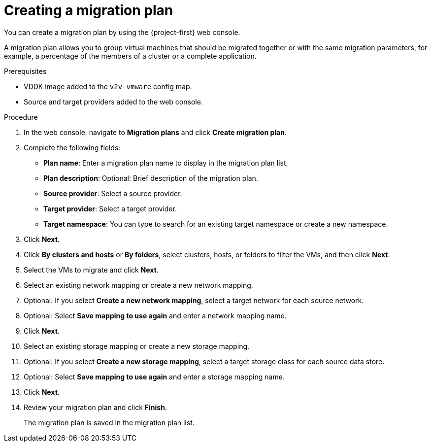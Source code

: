 // Module included in the following assemblies:
//
// * documentation/doc-Migration_Toolkit_for_Virtualization/master.adoc

[id="creating-migration-plan_{context}"]
= Creating a migration plan

You can create a migration plan by using the {project-first} web console.

A migration plan allows you to group virtual machines that should be migrated together or with the same migration parameters, for example, a percentage of the members of a cluster or a complete application.

.Prerequisites

* VDDK image added to the `v2v-vmware` config map.
* Source and target providers added to the web console.

.Procedure

. In the web console, navigate to *Migration plans* and click *Create migration plan*.
. Complete the following fields:

* *Plan name*: Enter a migration plan name to display in the migration plan list.
* *Plan description*: Optional: Brief description of the migration plan.
* *Source provider*: Select a source provider.
* *Target provider*: Select a target provider.
* *Target namespace*: You can type to search for an existing target namespace or create a new namespace.

. Click *Next*.
. Click *By clusters and hosts* or *By folders*, select clusters, hosts, or folders to filter the VMs, and then click *Next*.
. Select the VMs to migrate and click *Next*.
. Select an existing network mapping or create a new network mapping.
. Optional: If you select *Create a new network mapping*, select a target network for each source network.
. Optional: Select *Save mapping to use again* and enter a network mapping name.
. Click *Next*.
. Select an existing storage mapping or create a new storage mapping.
. Optional: If you select *Create a new storage mapping*, select a target storage class for each source data store.
. Optional: Select *Save mapping to use again* and enter a storage mapping name.
. Click *Next*.
. Review your migration plan and click *Finish*.
+
The migration plan is saved in the migration plan list.
